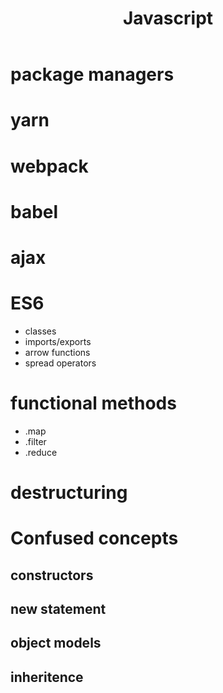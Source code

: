 :PROPERTIES:
:ID:       98730b92-6677-4ef0-bf88-3c8cf7a33504
:END:
#+title: Javascript

* package managers

* yarn

* webpack

* babel

* ajax

* ES6
  - classes
  - imports/exports
  - arrow functions
  - spread operators

* functional methods
  - .map
  - .filter
  - .reduce

* destructuring

* Confused concepts

** constructors

** new statement

** object models

** inheritence

